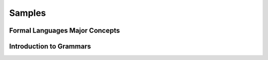 .. This file is part of the OpenDSA eTextbook project. See
.. http://opendsa.org for more details.
.. Copyright (c) 2012-2020 by the OpenDSA Project Contributors, and
.. distributed under an MIT open source license.

.. avmetadata::
   :author: Peixuan Ge
   :topic: Samples

Samples
=======

Formal Languages Major Concepts
-------------------------------

.. inlineav:: MajorConceptsFF ff
   :links: AV/PIExample/MajorConceptsFF.css
   :scripts: AV/PIExample/MajorConceptsFF.js AV/Peixuan/PIFrames/PIFrames.js
   :output: show


Introduction to Grammars
------------------------

.. inlineav:: GrammarIntroFF ff
   :links: AV/PIExample/GrammarIntroFF.css
   :scripts: AV/PIExample/GrammarIntroFF.js  AV/Peixuan/PIFrames/PIFrames.js DataStructures/FLA/FA.js DataStructures/FLA/PDA.js AV/Obsolete/FL_resources/ParseTree.js
   :output: show
